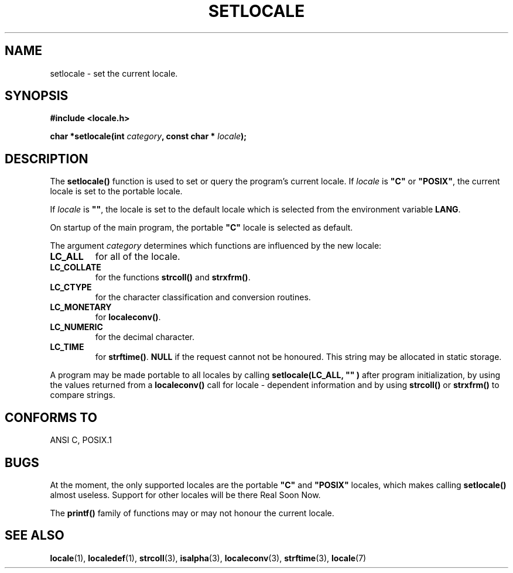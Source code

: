 .\" (c) 1993 by Thomas Koenig (ig25@rz.uni-karlsruhe.de)
.\" This file can be distributed under the terms of the GNU General Public
.\" License.
.\" Modified Sat Jul 24 18:20:12 1993 by Rik Faith (faith@cs.unc.edu)
.TH SETLOCALE 3  "April 18, 1993" "GNU" "Linux Programmer's Manual"
.SH NAME
setlocale \- set the current locale.
.SH SYNOPSIS
.nf
.B #include <locale.h>
.sp
.BI "char *setlocale(int " category ", const char * " locale ");"
.fi
.SH DESCRIPTION
The 
.B setlocale()
function is used to set or query the program's current locale.
If 
.I locale
is
.BR """C""" " or " """POSIX""" ,
the current locale is set to the portable locale.
.PP
If 
.I locale
is
.BR """""" ,
the locale is set to the default locale which is selected from the
environment variable
.BR LANG .
.PP
On startup of the main program, the portable
.B """C"""
locale is selected as default.
.PP
The argument
.I category
determines which functions are influenced by the new locale:
.TP
.B LC_ALL
for all of the locale.
.TP
.B LC_COLLATE
for the functions
.BR strcoll() " and " strxfrm() .
.TP
.B LC_CTYPE
for the character classification and conversion routines.
.TP
.B LC_MONETARY
for
.BR localeconv() .
.TP
.B LC_NUMERIC
for the decimal character.
.TP
.B LC_TIME
for 
.BR strftime() .
.B NULL
if the request cannot not be honoured.
This string may be allocated in static storage.
.PP
A program may be made portable to all locales by calling
.B setlocale(LC_ALL, """""")
after program  initialization, by using the values returned
from a
.B localeconv()
call
for locale \- dependent information and by using
.B strcoll()
or 
.B strxfrm()
to compare strings.
.SH "CONFORMS TO"
ANSI C, POSIX.1
.SH "BUGS"
At the moment, the only supported locales are the portable
.BR """C""" " and " """POSIX"""
locales, which makes calling
.B setlocale()
almost useless.
Support for other locales will be there Real Soon Now.
.PP
The
.B printf()
family of functions may or may not honour the current locale.
.SH "SEE ALSO"
.BR locale "(1), " localedef "(1), " strcoll "(3), " isalpha (3),
.BR localeconv "(3), " strftime "(3), " locale (7)
